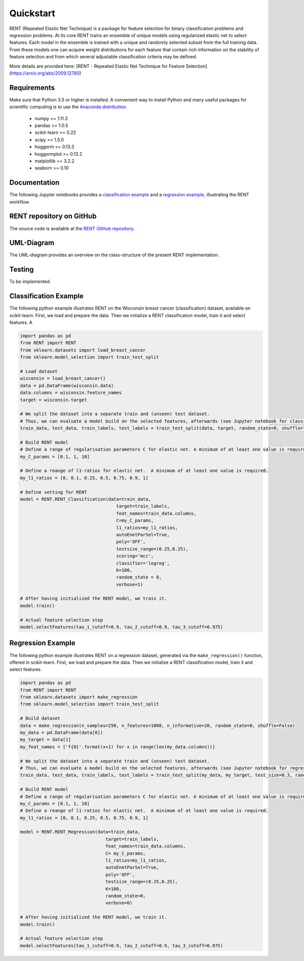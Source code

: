 Quickstart
==========

RENT (Repeated Elastic Net Technique) is a package for feature selection for binary classification problems and regression problems. At its core
RENT trains an ensemble of unique models using regularized elastic net to select features. Each model in the ensemble is trained with
a unique and randomly selected subset from the full training data. From these models one can acquire weight distributions for each
feature that contain rich information on the stability of feature selection and from which several adjustable classification criteria may be
defined.

More details are provided here: [RENT - Repeated Elastic Net Technique for Feature Selection](https://arxiv.org/abs/2009.12780)

Requirements
------------
Make sure that Python 3.5 or higher is installed. A convenient way to install Python and many useful packages for scientific computing is to use the `Anaconda distribution`_.

.. _Anaconda distribution: https://www.anaconda.com/products/individual

    - numpy >= 1.11.3
    - pandas >= 1.0.5
    - scikit-learn >= 0.22
    - scipy >= 1.5.0
    - hoggorm >= 0.13.3
    - hoggormplot >= 0.13.2
    - matplotlib >= 3.2.2
    - seaborn >= 0.10



Documentation
-------------
The following Jupyter notebooks provides a `classification example <https://github.com/NMBU-Data-Science/RENT/blob/master/examples/Classification_example.ipynb>`_ and a `regression example <https://github.com/NMBU-Data-Science/RENT/blob/master/examples/Regression_example.ipynb>`_, illustrating the RENT workflow.


RENT repository on GitHub
----------------------------
The source code is available at the `RENT GitHub repository`_.

.. _RENT GitHub repository: https://github.com/NMBU-Data-Science/RENT


UML-Diagram
-----------
The UML-diagram provides an overview on the class-structure of the present RENT implementation.

.. image:: RENT_UML.png


Testing
-------

To be implemented.


Classification Example
----------------------
The following python example illustrates RENT on the Wisconsin breast cancer (classification) dataset, available on scikit-learn.
First, we load and prepare the data. Then we initialize a RENT classification model, train it and select features. A

.. code-block:: python
   
    import pandas as pd
    from RENT import RENT
    from sklearn.datasets import load_breast_cancer
    from sklearn.model_selection import train_test_split

    # Load dataset 
    wisconsin = load_breast_cancer()
    data = pd.DataFrame(wisconsin.data)
    data.columns = wisconsin.feature_names
    target = wisconsin.target

    # We split the dataset into a separate train and (unseen) test dataset. 
    # Thus, we can evaluate a model build on the selected features, afterwards (see Jupyter notebook for classification).
    train_data, test_data, train_labels, test_labels = train_test_split(data, target, random_state=0, shuffle=True)

    # Build RENT model
    # Define a range of regularisation parameters C for elastic net. A minimum of at least one value is required.
    my_C_params = [0.1, 1, 10]

    # Define a reange of l1-ratios for elastic net.  A minimum of at least one value is required.
    my_l1_ratios = [0, 0.1, 0.25, 0.5, 0.75, 0.9, 1]

    # Define setting for RENT
    model = RENT.RENT_Classification(data=train_data, 
                                        target=train_labels, 
                                        feat_names=train_data.columns, 
                                        C=my_C_params, 
                                        l1_ratios=my_l1_ratios,
                                        autoEnetParSel=True,
                                        poly='OFF',
                                        testsize_range=(0.25,0.25),
                                        scoring='mcc',
                                        classifier='logreg',
                                        K=100,
                                        random_state = 0,
                                        verbose=1)
    
    # After having initialized the RENT model, we train it. 
    model.train()

    # Actual feature selection step
    model.selectFeatures(tau_1_cutoff=0.9, tau_2_cutoff=0.9, tau_3_cutoff=0.975)


Regression Example
----------------------
The following python example illustrates RENT on a regression dataset, generated via the ``make_regression()`` function, offered in
scikit-learn.
First, we load and prepare the data. Then we initialize a RENT classification model, train it and select features.

.. code-block:: python
   
    import pandas as pd
    from RENT import RENT
    from sklearn.datasets import make_regression
    from sklearn.model_selection import train_test_split

    # Build dataset
    data = make_regression(n_samples=250, n_features=1000, n_informative=20, random_state=0, shuffle=False)
    my_data = pd.DataFrame(data[0])
    my_target = data[1]
    my_feat_names = ['f{0}'.format(x+1) for x in range(len(my_data.columns))]

    # We split the dataset into a separate train and (unseen) test dataset. 
    # Thus, we can evaluate a model build on the selected features, afterwards (see Jupyter notebook for regression).
    train_data, test_data, train_labels, test_labels = train_test_split(my_data, my_target, test_size=0.3, random_state=0)

    # Build RENT model
    # Define a range of regularisation parameters C for elastic net. A minimum of at least one value is required.
    my_C_params = [0.1, 1, 10]
    # Define a reange of l1-ratios for elastic net.  A minimum of at least one value is required.
    my_l1_ratios = [0, 0.1, 0.25, 0.5, 0.75, 0.9, 1]

    model = RENT.RENT_Regression(data=train_data, 
                                    target=train_labels, 
                                    feat_names=train_data.columns, 
                                    C= my_C_params, 
                                    l1_ratios=my_l1_ratios,
                                    autoEnetParSel=True,
                                    poly='OFF',
                                    testsize_range=(0.25,0.25),
                                    K=100,
                                    random_state=0,
                                    verbose=0)
                                    
    # After having initialized the RENT model, we train it. 
    model.train()

    # Actual feature selection step
    model.selectFeatures(tau_1_cutoff=0.9, tau_2_cutoff=0.9, tau_3_cutoff=0.975)